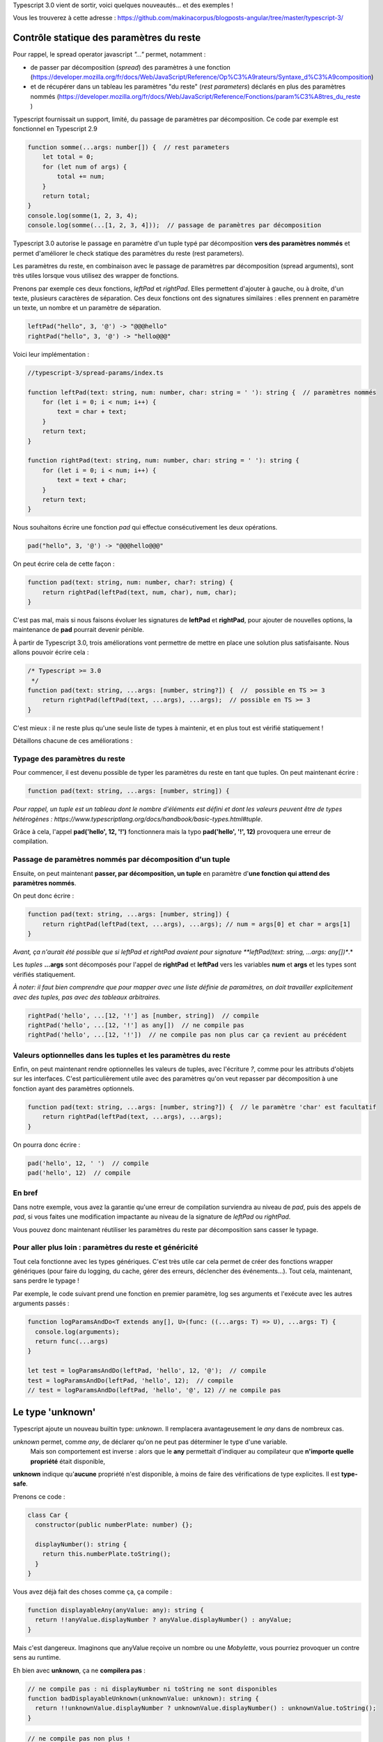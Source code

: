 Typescript 3.0 vient de sortir, voici quelques nouveautés... et des exemples !

Vous les trouverez à cette adresse : https://github.com/makinacorpus/blogposts-angular/tree/master/typescript-3/


Contrôle statique des paramètres du reste
=========================================

Pour rappel, le spread operator javascript *"..."* permet, notamment :

- de passer par décomposition (*spread*) des paramètres à une fonction (https://developer.mozilla.org/fr/docs/Web/JavaScript/Reference/Op%C3%A9rateurs/Syntaxe_d%C3%A9composition)
- et de récupérer dans un tableau les paramètres "du reste" (*rest parameters*) déclarés en plus des paramètres nommés (https://developer.mozilla.org/fr/docs/Web/JavaScript/Reference/Fonctions/param%C3%A8tres_du_reste )

Typescript fournissait un support, limité, du passage de paramètres par décomposition. Ce code par exemple est fonctionnel en Typescript 2.9

.. code :: typescript

    function somme(...args: number[]) {  // rest parameters
        let total = 0;
        for (let num of args) {
            total += num;
        }
        return total;
    }
    console.log(somme(1, 2, 3, 4);
    console.log(somme(...[1, 2, 3, 4]));  // passage de paramètres par décomposition


Typescript 3.0 autorise le passage en paramètre d'un tuple typé par décomposition **vers des paramètres nommés** et permet d'améliorer le check statique des paramètres du reste (rest parameters).


Les paramètres du reste, en combinaison avec le passage de paramètres par décomposition (spread arguments), sont très utiles lorsque vous utilisez des wrapper de fonctions.

Prenons par exemple ces deux fonctions, *leftPad* et *rightPad*. Elles permettent d'ajouter à gauche, ou à droite, d'un texte, plusieurs caractères de séparation. Ces deux fonctions ont des signatures similaires : elles prennent en paramètre un texte, un nombre et un paramètre de séparation.

.. code :: typescript

    leftPad("hello", 3, '@') -> "@@@hello"
    rightPad("hello", 3, '@') -> "hello@@@"

Voici leur implémentation :

.. code :: typescript

    //typescript-3/spread-params/index.ts

    function leftPad(text: string, num: number, char: string = ' '): string {  // paramètres nommés
        for (let i = 0; i < num; i++) {
            text = char + text;
        }
        return text;
    }

    function rightPad(text: string, num: number, char: string = ' '): string {
        for (let i = 0; i < num; i++) {
            text = text + char;
        }
        return text;
    }

Nous souhaitons écrire une fonction *pad* qui effectue consécutivement les deux opérations.

.. code :: typescript

    pad("hello", 3, '@') -> "@@@hello@@@"

On peut écrire cela de cette façon :

.. code :: typescript

    function pad(text: string, num: number, char?: string) {
        return rightPad(leftPad(text, num, char), num, char);
    }

C'est pas mal, mais si nous faisons évoluer les signatures de **leftPad** et **rightPad**, pour ajouter de nouvelles options, la maintenance de **pad** pourrait devenir pénible.

À partir de Typescript 3.0, trois améliorations vont permettre de mettre en place une solution plus satisfaisante. Nous allons pouvoir écrire cela :

.. code :: typescript

    /* Typescript >= 3.0
     */
    function pad(text: string, ...args: [number, string?]) {  //  possible en TS >= 3
        return rightPad(leftPad(text, ...args), ...args);  // possible en TS >= 3
    }

C'est mieux : il ne reste plus qu'une seule liste de types à maintenir, et en plus tout est vérifié statiquement !

Détaillons chacune de ces améliorations :

Typage des paramètres du reste
------------------------------

Pour commencer, il est devenu possible de typer les paramètres du reste en tant que tuples. On peut maintenant écrire :

.. code :: typescript

    function pad(text: string, ...args: [number, string]) {

*Pour rappel, un tuple est un tableau dont le nombre d'éléments est défini et dont les valeurs peuvent être de types hétérogènes : https://www.typescriptlang.org/docs/handbook/basic-types.html#tuple*.

Grâce à cela, l'appel **pad('hello', 12, '!')** fonctionnera mais la typo **pad('hello', '!', 12)** provoquera une erreur de compilation.


Passage de paramètres nommés par décomposition d'un tuple
---------------------------------------------------------

Ensuite, on peut maintenant **passer, par décomposition, un tuple** en paramètre d'**une fonction qui attend des paramètres nommés**.

On peut donc écrire :

.. code :: typescript

    function pad(text: string, ...args: [number, string]) {
        return rightPad(leftPad(text, ...args), ...args); // num = args[0] et char = args[1]
    }

*Avant, ça n'aurait été possible que si leftPad et rightPad avaient pour signature **leftPad(text: string, ...args: any[])**.*

Les *tuples* **...args** sont décomposés pour l'appel de **rightPad** et **leftPad** vers les variables **num** et **args** et les types sont vérifiés statiquement.


*À noter: il faut bien comprendre que pour mapper avec une liste définie de paramètres, on doit travailler explicitement avec des tuples, pas avec des tableaux arbitraires.*

.. code :: typescript

    rightPad('hello', ...[12, '!'] as [number, string])  // compile
    rightPad('hello', ...[12, '!'] as any[])  // ne compile pas
    rightPad('hello', ...[12, '!'])  // ne compile pas non plus car ça revient au précédent



Valeurs optionnelles dans les tuples et les paramètres du reste
---------------------------------------------------------------

Enfin, on peut maintenant rendre optionnelles les valeurs de tuples, avec l'écriture *?*, comme pour les attributs d'objets sur les interfaces. C'est particulièrement utile avec des paramètres qu'on veut repasser par décomposition à une fonction ayant des paramètres optionnels.

.. code :: typescript

    function pad(text: string, ...args: [number, string?]) {  // le paramètre 'char' est facultatif
        return rightPad(leftPad(text, ...args), ...args);
    }

On pourra donc écrire :

.. code :: typescript

    pad('hello', 12, ' ')  // compile
    pad('hello', 12)  // compile


En bref
-------

Dans notre exemple, vous avez la garantie qu'une erreur de compilation surviendra au niveau de *pad*, puis des appels de *pad*, si vous faites une modification impactante au niveau de la signature de *leftPad* ou *rightPad*.

Vous pouvez donc maintenant réutiliser les paramètres du reste par décomposition sans casser le typage.


Pour aller plus loin : paramètres du reste et généricité
--------------------------------------------------------

Tout cela fonctionne avec les types génériques.
C'est très utile car cela permet de créer des fonctions wrapper génériques (pour faire du logging, du cache, gérer des erreurs, déclencher des événements...).
Tout cela, maintenant, sans perdre le typage !

Par exemple, le code suivant prend une fonction en premier paramètre, log ses arguments et l'exécute avec les autres arguments passés :

.. code :: typescript

    function logParamsAndDo<T extends any[], U>(func: ((...args: T) => U), ...args: T) {
      console.log(arguments);
      return func(...args)
    }

    let test = logParamsAndDo(leftPad, 'hello', 12, '@');  // compile
    test = logParamsAndDo(leftPad, 'hello', 12);  // compile
    // test = logParamsAndDo(leftPad, 'hello', '@', 12) // ne compile pas


Le type 'unknown'
=================

Typescript ajoute un nouveau builtin type: *unknown*. Il remplacera avantageusement le *any* dans de nombreux cas.

*unknown* permet, comme *any*, de déclarer qu'on ne peut pas déterminer le type d'une variable.
 Mais son comportement est inverse : alors que le **any** permettait d'indiquer au compilateur que **n'importe quelle propriété** était disponible,
**unknown** indique qu'**aucune** propriété n'est disponible, à moins de faire des vérifications de type explicites.
Il est **type-safe**.

Prenons ce code :

.. code :: typescript

    class Car {
      constructor(public numberPlate: number) {};

      displayNumber(): string {
        return this.numberPlate.toString();
      }
    }

Vous avez déjà fait des choses comme ça, ça compile :

.. code :: typescript

    function displayableAny(anyValue: any): string {
      return !!anyValue.displayNumber ? anyValue.displayNumber() : anyValue;
    }

Mais c'est dangereux. Imaginons que anyValue reçoive un nombre ou une *Mobylette*, vous pourriez provoquer un contre sens au runtime.

Eh bien avec **unknown**, ça ne **compilera pas** :

.. code :: typescript

    // ne compile pas : ni displayNumber ni toString ne sont disponibles
    function badDisplayableUnknown(unknownValue: unknown): string {
      return !!unknownValue.displayNumber ? unknownValue.displayNumber() : unknownValue.toString();
    }

.. code :: typescript

    // ne compile pas non plus !
    // car le type unknown, contrairement au type any, ne peut être assigné au type de retour string
    function badDisplayableUnknown(unknownValue: unknown): string {
      return unknownValue instanceof Car ? unknownValue.display() : unknownValue;
    }

**unknown** vous oblige à checker les types avant de pouvoir utiliser les propriétés
(fondamentalement: *vous pouvez faire l'intersection de unknown avec n'importe quel type pour obtenir ce type*).
Vous serez donc **obligés** (avec any, vous pouvez mais n'êtes pas obligés...) d'écrire quelque chose comme ça :

.. code :: typescript

    function displayableUnknown(unknownValue: unknown): string {
      let displayedValue: string;
      if (typeof unknownValue === 'number') {
        displayedValue = unknownValue.toString();
      } else if (typeof unknownValue === 'string') {
        displayedValue = unknownValue;
      } else if (unknownValue instanceof Car) {
        displayedValue = unknownValue.displayNumber();
      } else {  // Mobylette ou autre...
        displayedValue = "not displayable value";
        console.error("not displayable value", typeof unknownValue, unknownValue);
      }
      return displayedValue;
    }

Vous ne risquez pas de provoquer une erreur au runtime parce que vous n'avez pas pensé à un cas.
C'est beaucoup plus sûr !


Les project references
======================

Typescript offre une nouvelle option de configuration de la compilation : les **project references**.

Ils sont intéressants quand vous travaillez sur un projet comprenant de nombreux modules dans un seul dépôt. Ils permettent de mieux organiser le code et surtout d'**optimiser la compilation**.

Vous pouvez décomposer votre projet en un module maître et plusieurs modules composites.

Chaque projet aura son propre *tsconfig.json*.

Une nouvelle option de compilation : **tsc --build** ou **tsc -b** permet de compiler l'ensemble des projets d'un seul coup.


Exemple
-------

Vous trouverez sur le dépôt github un exemple de projet comprenant un package **main** et deux packages **foo** et **bar**.

https://github.com/makinacorpus/blogposts-angular/tree/master/typescript-3/

J'ai choisi ici de mettre les trois paquets dans trois dossiers de même niveau (on aurait pu mettre le contenu du main à la racine, mais pour cette démo, je l'ai séparé, afin de bien montrer la différence avec le fonctionnement 'classique' de typescript).

::

    project-references
    ├── bar
    │   ├── index.ts  # exporte une fonction bar()
    │   └── tsconfig.json
    ├── foo
    │   ├── index.ts  # exporte une fonction foo()
    │   └── tsconfig.json
    ├── main
    │   ├── index.ts  # appelle les fonctions foo() et bar()
    │   └── tsconfig.json
    ├── *lib*
    ├── *node_modules*
    └── package.json # dépendance typescript


Regardons les **tsconfig.json** de **foo** et **main**.

Package foo
-----------

.. code :: javascript

    // ./foo/tsconfig.json
    {
      "compilerOptions": {
        "composite": true,
        "declaration": true,
        "outDir": "../lib/foo"  // dans ./bar/tsconfig.json on aura "./lib/bar"
      }
    }

.. code :: typescript

    // ./foo/index.ts
    export function foo(): string {
      return 'foo';
    }

L'option de compilation **"composite": true** indique que le module est un sous-projet.

Il est nécessaire de définir la cible de chaque compilation pour générer une seule librairie js. Ici, les **outDir** des différents projets sont configurés pour envoyer les assets dans le même dossier **/lib**


Package main
------------

.. code :: javascript

    // ./main/tsconfig.json
    {
      "compilerOptions": {
        "module": "commonjs",
        "outDir": "../lib/main"
      },
      "references": [
        {
          "path": "../foo"
        },
        {
          "path": "../bar"
        }
      ]
    }


.. code :: typescript

    // ./main/index.ts
    import { bar } from '../bar';
    import { foo } from '../foo';

    export function foobar() {
      console.log(bar());
      console.log(foo());
    }

    foobar();


L'option racine **"references"** permet de spécifier les sous-projets du projet maître.

Compilons tout ça
-----------------

On peut compiler tous les projets par une seule opération : **tsc -b**. Vous obtenez la structure suivante :

::

    │
    lib
    ├── bar
    │   ├── index.js  # exporte une fonction bar()
    │   └── index.d.ts
    ├── foo
    │   ├── index.js  # exporte une fonction foo()
    │   └── index.d.ts
    ├── main
    │   ├── index.js  # appelle les fonctions foo() et bar()
    │   └── index.d.ts


Cela fait sens particulièrement en mode watch : avec **tsc -b --watch**. La compilation incrémentale est optimisée : les autres sous-projets ne sont pas recompilés quand un projet est modifié.

*À noter : il s'agit bien d'une fonctionnalité permettant d'optimiser la compilation d'un seul et même projet. Elle permet par ailleurs d'ajouter un niveau d'organisation supplémentaire. Mais il ne s'agit pas d'une fonctionnalité permettant de gérer plusieurs projets en même temps, et encore moins d'une solution de bundling.*

tsc --build
-----------

La nouvelle option *--build* permet

- comme on l'a vu, de builder un module avec ses *project references*
- de builder plusieurs projets en même temps, si plusieurs fichiers tsconfig.json sont passés en paramètre (par exemple, on peut faire **tsc -b bar/tsconfig.json foo/tsconfig.json**)

Le changelog officiel : https://github.com/Microsoft/TypeScript/wiki/What's-new-in-TypeScript#typescript-30

Nous pouvons vous aider
=======================

Chez Makina nous travaillons beaucoup avec Typescript, sur des projets Angular, React ou jQuery. Si vous souhaitez sauter le pas vers Typescript, nous pouvons vous aider. Contactez-nous ! contact@makina-corpus.com

Sachez aussi que notre formation Angular comprend une initiation à Typescript : https://edit.makina-corpus.com/formations/formation-angular-initiation

